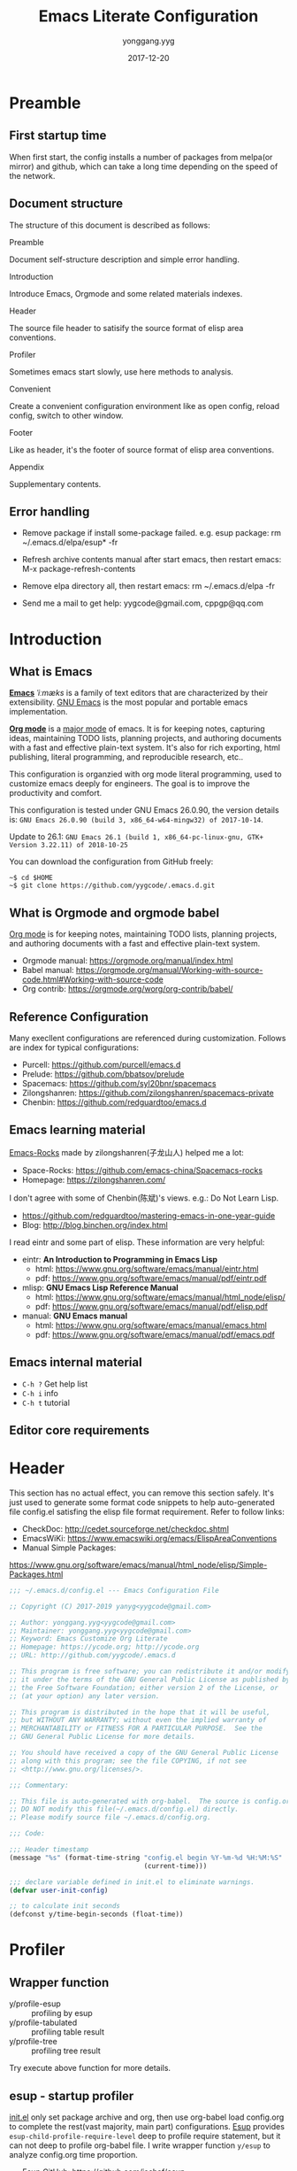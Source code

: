 #+TITLE: Emacs Literate Configuration
#+AUTHOR: yonggang.yyg
#+EMAIL: yygcode@gmail.com
#+DATE: 2017-12-20

* Preamble
** First startup time
When first start, the config installs a number of packages from melpa(or mirror)
and github, which can take a long time depending on the speed of the network.

** Document structure
The structure of this document is described as follows:

- Preamble ::
Document self-structure description and simple error handling.

- Introduction ::
Introduce Emacs, Orgmode and some related materials indexes.

- Header ::
The source file header to satisify the source format of elisp area conventions.

- Profiler ::
Sometimes emacs start slowly, use here methods to analysis.

- Convenient ::
Create a convenient configuration environment like as open config, reload
config, switch to other window.

- Footer ::
Like as header, it's the footer of source format of elisp area conventions.

- Appendix ::
Supplementary contents.

** Error handling
- Remove package if install some-package failed. e.g. esup package:
  rm ~/.emacs.d/elpa/esup* -fr

- Refresh archive contents manual after start emacs, then restart emacs:
  M-x package-refresh-contents

- Remove elpa directory all, then restart emacs:
  rm ~/.emacs.d/elpa -fr

- Send me a mail to get help: yygcode@gmail.com, cppgp@qq.com

* Introduction
** What is Emacs
*[[https://en.wikipedia.org/wiki/Emacs][Emacs]]* /ˈiːmæks/ is a family of text editors that are characterized by their
extensibility. [[https://www.gnu.org/software/emacs/][GNU Emacs]] is the most popular and portable emacs implementation.

*[[http://orgmode.org/][Org mode]]* is a [[https://www.gnu.org/software/emacs/manual/html_node/emacs/Major-Modes.html][major mode]] of emacs. It is for keeping notes, capturing ideas,
maintaining TODO lists, planning projects, and authoring documents with a fast
and effective plain-text system. It's also for rich exporting, html publishing,
literal programming, and reproducible research, etc..

This configuration is organzied with org mode literal programming, used to
customize emacs deeply for engineers. The goal is to improve the productivity
and comfort.

This configuration is tested under GNU Emacs 26.0.90, the version details is:
=GNU Emacs 26.0.90 (build 3, x86_64-w64-mingw32) of 2017-10-14=.

Update to 26.1:
=GNU Emacs 26.1 (build 1, x86_64-pc-linux-gnu, GTK+ Version 3.22.11) of 2018-10-25=

You can download the configuration from GitHub freely:
#+BEGIN_SRC shell
~$ cd $HOME
~$ git clone https://github.com/yygcode/.emacs.d.git
#+END_SRC

** What is Orgmode and orgmode babel
[[https://orgmode.org/][Org mode]] is for keeping notes, maintaining TODO lists, planning projects, and
authoring documents with a fast and effective plain-text system.

- Orgmode manual: https://orgmode.org/manual/index.html
- Babel manual: https://orgmode.org/manual/Working-with-source-code.html#Working-with-source-code
- Org contrib: https://orgmode.org/worg/org-contrib/babel/

** Reference Configuration
Many execllent configurations are referenced during customization. Follows are
index for typical configurations:
- Purcell: https://github.com/purcell/emacs.d
- Prelude: https://github.com/bbatsov/prelude
- Spacemacs: https://github.com/syl20bnr/spacemacs
- Zilongshanren: https://github.com/zilongshanren/spacemacs-private
- Chenbin: https://github.com/redguardtoo/emacs.d

** Emacs learning material
[[https://github.com/emacs-china/Spacemacs-rocks][Emacs-Rocks]] made by zilongshanren(子龙山人) helped me a lot:
- Space-Rocks: https://github.com/emacs-china/Spacemacs-rocks
- Homepage: https://zilongshanren.com/

I don't agree with some of Chenbin(陈斌)'s views. e.g.: Do Not Learn Lisp.
- https://github.com/redguardtoo/mastering-emacs-in-one-year-guide
- Blog: http://blog.binchen.org/index.html

I read eintr and some part of elisp. These information are very helpful:
- eintr: *An Introduction to Programming in Emacs Lisp*
  + html: https://www.gnu.org/software/emacs/manual/eintr.html
  + pdf: https://www.gnu.org/software/emacs/manual/pdf/eintr.pdf
- mlisp: *GNU Emacs Lisp Reference Manual*
  + html: https://www.gnu.org/software/emacs/manual/html_node/elisp/
  + pdf: https://www.gnu.org/software/emacs/manual/pdf/elisp.pdf
- manual: *GNU Emacs manual*
  + html: https://www.gnu.org/software/emacs/manual/emacs.html
  + pdf: https://www.gnu.org/software/emacs/manual/pdf/emacs.pdf

** Emacs internal material
- =C-h ?= Get help list
- =C-h i= info
- =C-h t= tutorial

** Editor core requirements

* Header
  :PROPERTIES:
  :CUSTOM_ID: header
  :END:

This section has no actual effect, you can remove this section safely. It's just
used to generate some format code snippets to help auto-generated file config.el
satisfing the elisp file format requirement. Refer to follow links:
- CheckDoc: http://cedet.sourceforge.net/checkdoc.shtml
- EmacsWiKi: https://www.emacswiki.org/emacs/ElispAreaConventions
- Manual Simple Packages:
https://www.gnu.org/software/emacs/manual/html_node/elisp/Simple-Packages.html
#+BEGIN_SRC emacs-lisp
  ;;; ~/.emacs.d/config.el --- Emacs Configuration File

  ;; Copyright (C) 2017-2019 yanyg<yygcode@gmail.com>

  ;; Author: yonggang.yyg<yygcode@gmail.com>
  ;; Maintainer: yonggang.yyg<yygcode@gmail.com>
  ;; Keyword: Emacs Customize Org Literate
  ;; Homepage: https://ycode.org; http://ycode.org
  ;; URL: http://github.com/yygcode/.emacs.d

  ;; This program is free software; you can redistribute it and/or modify
  ;; it under the terms of the GNU General Public License as published by
  ;; the Free Software Foundation; either version 2 of the License, or
  ;; (at your option) any later version.

  ;; This program is distributed in the hope that it will be useful,
  ;; but WITHOUT ANY WARRANTY; without even the implied warranty of
  ;; MERCHANTABILITY or FITNESS FOR A PARTICULAR PURPOSE.  See the
  ;; GNU General Public License for more details.

  ;; You should have received a copy of the GNU General Public License
  ;; along with this program; see the file COPYING, if not see
  ;; <http://www.gnu.org/licenses/>.

  ;;; Commentary:

  ;; This file is auto-generated with org-babel.  The source is config.org.
  ;; DO NOT modify this file(~/.emacs.d/config.el) directly.
  ;; Please modify source file ~/.emacs.d/config.org.

  ;;; Code:

  ;;; Header timestamp
  (message "%s" (format-time-string "config.el begin %Y-%m-%d %H:%M:%S"
                                    (current-time)))

  ;;; declare variable defined in init.el to eliminate warnings.
  (defvar user-init-config)

  ;; to calculate init seconds
  (defconst y/time-begin-seconds (float-time))
#+END_SRC
* Profiler
** Wrapper function
- y/profile-esup :: profiling by esup
- y/profile-tabulated :: profiling table result
- y/profile-tree :: profiling tree result

Try execute above function for more details.

** esup - startup profiler
[[file:init.el][init.el]] only set package archive and org, then use org-babel load config.org
to complete the rest(vast majority, main part) configurations. [[https://github.com/jschaf/esup][Esup]] provides
=esup-child-profile-require-level= deep to profile require statement, but it
can not deep to profile org-babel file. I write wrapper function =y/esup= to
analyze config.org time proportion.

- Esup GitHub: https://github.com/jschaf/esup
- Emacs Manual Profiling:
  https://www.gnu.org/software/emacs/manual/html_node/elisp/Profiling.html

#+BEGIN_SRC emacs-lisp
  ;; When call esup function, esup would start a new emacs process
  ;; with option -L/-l to load esup, but until now init.el does not
  ;; loaded, so we need load init.el first.
  (when (and (package-installed-p 'esup)
             (string= (getenv "EMACS_Y_INTERNAL_ESUP_PROFILER") "y/esup"))
    ;; load user-init-file(init.el) if esup profiling enabled.
    (message "y/esup: Esup profiling, load %s now" user-init-file)
    (load-file user-init-file))

  ;; Until now esup has a bug for format-time-string:
  ;; https://github.com/jschaf/esup/issues/47
  ;; https://github.com/jschaf/esup/commit/a589005a9a888537deef94d6fe38a9b8790c97c7
  ;; so use quelpa download the latest one.
  (use-package esup
    :quelpa (esup :fetcher github :repo "jschaf/esup" :stable nil)
    ;; :demand t ;; no delay
    :init
    (setq esup-child-profile-require-level 3)
    (setq esup-user-init-file (expand-file-name "config.el"
                                                user-emacs-directory))
    )

  ;; set env before esup, and clear env after esup
  (advice-add 'esup :before
              #'(lambda(&optional init-file)
                  "y/esup: set env EMACS_Y_INTERNAL_ESUP_PROFILER."
                  (setenv "EMACS_Y_INTERNAL_ESUP_PROFILER" "y/esup")))
  (advice-add 'esup :after
              #'(lambda(&optional init-file)
                  "y/esup: clear env EMACS_Y_INTERNAL_ESUP_PROFILER."
                  (setenv "EMACS_Y_INTERNAL_ESUP_PROFILER" nil)))

  (defalias 'y/profile-esup 'esup
    "Profiling emacs startup time.")
#+END_SRC

** benchmark - profile execution time
*Notice* Import benchmark-init after package esup for esup enhancement.
- GitHub: https://github.com/dholm/benchmark-init-el
- Execute function in emacs to query result
  + benchmark-init/show-durations-tree
  + benchmark-init/show-durations-tabulated
- Default disable data collection after init. Execute to enable or disbale:
  + benchmark-init/activate
  + benchmark-init/deactivate
#+BEGIN_SRC emacs-lisp
  (use-package benchmark-init
    :init
    (benchmark-init/activate)
    :hook
    ;; To disable collection of benchmark data after init is done.
    (after-init . benchmark-init/deactivate))

  (defalias 'y/profile-tabulated 'benchmark-init/show-durations-tabulated
    "Profiling emacs startup time. Show result as a table.")
  (defalias 'y/profile-tree 'benchmark-init/show-durations-tree
    "Profiling emacs startup time. Show result as a tree.")
#+END_SRC

* Convenient
** behavior
- Always use y-or-n replace yes-or-no so you just need input y/n.
- Do not backup files.
- Always use space replace tab
- Replace selection text after input
- Adjust large file warning threshold to 256MB
- Show line number for prog and text mode

#+BEGIN_SRC emacs-lisp
  (defalias 'yes-or-no-p 'y-or-n-p)

  (setq-default make-backup-files nil)
  (setq-default indent-tabs-mode nil)

  (delete-selection-mode t)
  (setq large-file-warning-threshold (* 256 1024 1024)) ;; 256MB
  (setq default-directory "~/")

  (use-package linum
    :config
    ;; set linum face for bug that text-scale-increase/decrease
    ;; see https://unix.stackexchange.com/a/146781
    (set-face-attribute 'linum nil :height 100)
    :hook
    (text-mode . linum-mode)
    (prog-mode . linum-mode))
#+END_SRC
** company
company is a text completion framework. It means COMplete ANYthing.
Gitub https://github.com/company-mode/company-mode.

The company configuration varies greatly for different major modes, and when
use emacs, company config will always be adjusted or optimized. So the total
configurations are complex and huge. If still use orgmode babel to maintain
company config, the config will be scattered everywhere. Therefore, I put all
company config in a special file y-init-company.el to enhance maintenance.

#+BEGIN_SRC emacs-lisp
  (require 'y-init-company)
#+END_SRC

** diminish
Diminish minor modes information displayed on the mode line, saving valuable
mode line space. See https://github.com/emacsmirror/diminish.

#+BEGIN_SRC emacs-lisp
  ;; (use-package diminish)
  (require 'diminish)
#+END_SRC

** eldoc
eldoc provides a minor mode to display of Lisp objects at point in echo area.
#+BEGIN_SRC emacs-lisp
  ;; builtin
  (require 'eldoc)
  (diminish 'eldoc-mode)
  (add-hook 'emacs-lisp-mode-hook 'eldoc-mode)
  (add-hook 'lisp-mode-hook 'eldoc-mode)
  (add-hook 'lisp-interaction-mode-hook 'eldoc-mode)
#+END_SRC

** flycheck
Flycheck is a modern on-the-fly syntax checking package. Homepage is
https://www.flycheck.org/en/latest/.

Flycheck use external specific system tool to check syntax. See
https://www.flycheck.org/en/latest/languages.html#flycheck-languages,
so need properly exec-path to search it. Install package exec-path-from-shell
for mac compatiblity: https://github.com/purcell/exec-path-from-shell.

#+BEGIN_SRC emacs-lisp
  (when (memq window-system '(mac ns x))
    (use-package exec-path-from-shell
      :init
      (exec-path-from-shell-initialize)))
#+END_SRC

Futher help:
- =C-h f exec-path-from-shell-initialize=
- =C-h f exec-path-from-shell-copy-env=

Install flycheck and just config for elisp here. Reconfigure flycheck when
configuring a development environment such as C/C++.

#+BEGIN_SRC emacs-lisp
  (use-package flycheck
    :diminish
    :init
    (setq flycheck-emacs-lisp-load-path 'inherit)
    :hook
    (after-init . global-flycheck-mode))
#+END_SRC

Read https://www.flycheck.org/en/latest/languages.html#emacs-lisp to get more
details.

Install flycheck-color-mode to enhance display.
Github https://github.com/flycheck/flycheck-color-mode-line.

#+BEGIN_SRC emacs-lisp
  (use-package flycheck-color-mode-line
    :hook
    (flycheck-mode . flycheck-color-mode-line-mode))
#+END_SRC

flycheck-pos-tip is a useful minor mode. Github
https://github.com/flycheck/flycheck-pos-tip.

#+BEGIN_SRC emacs-lisp
  (use-package flycheck-pos-tip
    :config
    (setq flycheck-pos-tip-timeout 120) ;; 2 mins
    :hook
    (flycheck-mode . flycheck-pos-tip-mode))
#+END_SRC

** hungry delete
#+BEGIN_SRC emacs-lisp
  (use-package hungry-delete
    :hook
    (after-init . global-hungry-delete-mode))
#+END_SRC

** key binding
In the entire configuration enhancement, we need to frequently switch to scratch
to debug some lisp sentences and switch to config file init.el/config.org. Now
define 3 convenient key binding. Again, I use key-prefix "C-c q" for quick-.

#+BEGIN_SRC emacs-lisp
  (defun y/switch-buffer-scratch()
    "Switch buffer to *scartch*."
    (interactive)
    (switch-to-buffer "*scratch*"))
  (defun y/switch-buffer-init()
    "Switch buffer to user-init-file(default init.el)."
    (interactive)
    (find-file user-init-file))
  (defun y/switch-buffer-config()
    "Switch buffer to user-init-config(default config.org)."
    (interactive)
    (find-file user-init-config))

  (define-key global-map (kbd "C-c q s") #'y/switch-buffer-scratch)
  (define-key global-map (kbd "C-c q i") #'y/switch-buffer-init)
  (define-key global-map (kbd "C-c q c") #'y/switch-buffer-config)
  (define-key global-map (kbd "C-o") #'other-window)
#+END_SRC

** smartparens
Smartparens is a minor mode for dealing with pairs in Emacs.
- Github: https://github.com/Fuco1/smartparens
- Blog: https://ebzzry.io/en/emacs-pairs/
- Wiki: https://github.com/Fuco1/smartparens/wiki
- ref [[https://ebzzry.io/en/emacs-pairs/][emacs-pairs]], [[https://github.com/Fuco1/smartparens][smartparens github]], and [[https://github.com/Fuco1/smartparens/wiki][wiki]]

#+BEGIN_SRC emacs-lisp
  (use-package smartparens-config
    :ensure smartparens
    :diminish
    :init
    (setq sp-base-key-bindings 'paredit)
    (setq sp-autoskip-closing-pair 'always)
    (setq sp-hybrid-kill-entire-symbol nil)
    (sp-use-paredit-bindings)
    (show-smartparens-global-mode t)
    ;; eliminate warning: ‘sp-local-pair’ might not be defined at runtime
    (eval-when-compile
      (sp-local-pair 'lisp-mode "'" nil :actions nil)
      (sp-local-pair 'emacs-lisp-mode "'" nil :actions nil)
      (sp-local-pair 'lisp-interaction-mode "'" nil :actions nil)
      (sp-local-pair 'lisp-mode "`" nil :actions nil)
      (sp-local-pair 'emacs-lisp-mode "`" nil :actions nil)
      (sp-local-pair 'lisp-interaction-mode "`" nil :actions nil))
    :hook
    (after-init . smartparens-global-mode)
    (prog-mode . turn-on-smartparens-strict-mode))
#+END_SRC

** ui
*** basic
Set menu, scroll, fullscreen, cursor and column-number.
Customize user interface
#+BEGIN_SRC emacs-lisp
  (setq-default
   inhibit-splash-screen t
   initial-scratch-message
   (concat
    ";; This buffer is for text that is not saved, and for Lisp evaluation.\n"
    ";; To create a file, visit it with C-x C-f and enter text in its buffer.\n\n"
    ";; Happy hacking " (or user-login-name "<yanyg>") " - Emacs loves you!\n\n"))

  (defun y/frame-init-ui-basic(&optional frame)
    "Init FRAME user-interface after created."
    (message "Init frame: %s" frame)
    (with-selected-frame frame
      ;; Hide menu, tool, scroll bar, auto fullscreen for X
      (menu-bar-mode -1)
      (when (display-graphic-p)
        (set-frame-parameter nil 'fullscreen 'fullboth)
        (scroll-bar-mode -1))
      (when (fboundp 'tool-bar-mode)
        (tool-bar-mode -1))
      ;; cursor: bar with width 3, OrangeRed color, Steady mode
      (if (display-graphic-p)
          (progn
            (setq-default cursor-type '(bar . 3))
            (blink-cursor-mode -1)
            (set-cursor-color "OrangeRed"))
        (progn
          ;; Only support xterm.
          ;; FIXME: restore after exit.
          ;; need terminal support. 6 for steady bar
          ;; \e: ESC; \a: BELL; man ascii for more details.
          (send-string-to-terminal "\e[6 q\e]12;DarkOrange1\a")))

      ;; disable bell
      (setq visible-bell nil)
      (setq ring-bell-function 'ignore)

      ;; show column and size in the mode line
      (column-number-mode)
      (size-indication-mode t)))

  ;; daemon hook, exec after emacsclient created
  (add-hook 'after-make-frame-functions #'y/frame-init-ui-basic)

  ;; non-daemon hook
  (unless (daemonp)
    (add-hook 'after-init-hook
              #'(lambda() (y/frame-init-ui-basic (selected-frame)))))
#+END_SRC

*** TODO font
Wait to be complete.

*** theme
Theme is another important ui aspect. Manual
https://www.gnu.org/software/emacs/manual/html_node/emacs/Custom-Themes.html,
https://www.gnu.org/software/emacs/manual/html_node/emacs/Creating-Custom-Themes.html
and wiki https://www.emacswiki.org/emacs/CustomThemes introduce some theme
knowledge.

Emacsthemes(https://emacsthemes.com/) and
Emacs Theme Gallary(https://pawelbx.github.io/emacs-theme-gallery/) lists
typical emacs theme.

Theme will gradually increase as time goes, put all liked theme package here
and select zenburn as default.

#+BEGIN_SRC emacs-lisp
  (use-package zenburn-theme)
  (use-package monokai-theme)

  (load-theme 'zenburn t)
#+END_SRC

** TODO whitespace visualization
whitespace render a space, tabs, newlines to a visible glyph.
- Github: https://github.com/emacs-mirror/emacs/blob/master/lisp/whitespace.el
- builtin lisp, see [[https://github.com/emacs-mirror/emacs/blob/master/lisp/whitespace.el][GitHub whitespace.el]]
- WIKI: https://www.emacswiki.org/emacs/WhiteSpace
- Ergoemacs: http://ergoemacs.org/emacs/whitespace-mode.html

#+BEGIN_SRC emacs-lisp
  (defun y/whitespace-color(&optional theme)
    "Set whitespace color depends on current theme THEME."
    (custom-set-faces
     '(whitespace-newline ((t (:foreground "#75715E"))))
     ;; '(whitespace-newline ((t (:foreground "#424242"))))
     '(whitespace-tab ((t (:foreground "#75715E"))))
     '(whitespace-space ((t (:foreground "#75715E" :background nil))))))

  (use-package whitespace
    :diminish
    :config
    (progn
      (setq whitespace-line-column 80) ;; limit line length
      (setq whitespace-style '(face trailing spaces tabs lines-tail newline
                                    space-before-tab space-before-tab::tab
                                    space-before-tab::space space-after-tab::tab
                                    space-after-tab::space space-after-tab
                                    newline-mark space-mark tab-mark))
      (setq whitespace-display-mappings
            '((space-mark 32 [183] [46])
              (newline-mark 10 [182 10])
              (tab-mark 9 [?. 9] [92 9])))
      (y/whitespace-color))
    :hook
    (prog-mode . whitespace-mode)
    (text-mode . whitespace-mode)
    (before-save . whitespace-cleanup))

  ;; theme has no hook. use advice.
#+END_SRC

* Footer
Refer to [[#header][header]] for more details.

#+BEGIN_SRC emacs-lisp
  ;; calculate finish seconds and print
  (defconst y/time-finish-seconds (float-time))
  (message "y/time-elapsed-time is %.3f seconds (file: %s)"
           (- y/time-finish-seconds y/time-begin-seconds) user-init-config)

  (unintern 'y/time-finish-seconds nil)
  (unintern 'y/time-begin-seconds nil)

  ;;; footer timestamp message
  (message "%s" (format-time-string "config.el finish %Y-%m-%d %H:%M:%S"
                                    (current-time)))

  ;;; config.el ends here
#+END_SRC

* Appendix
Blank now.
